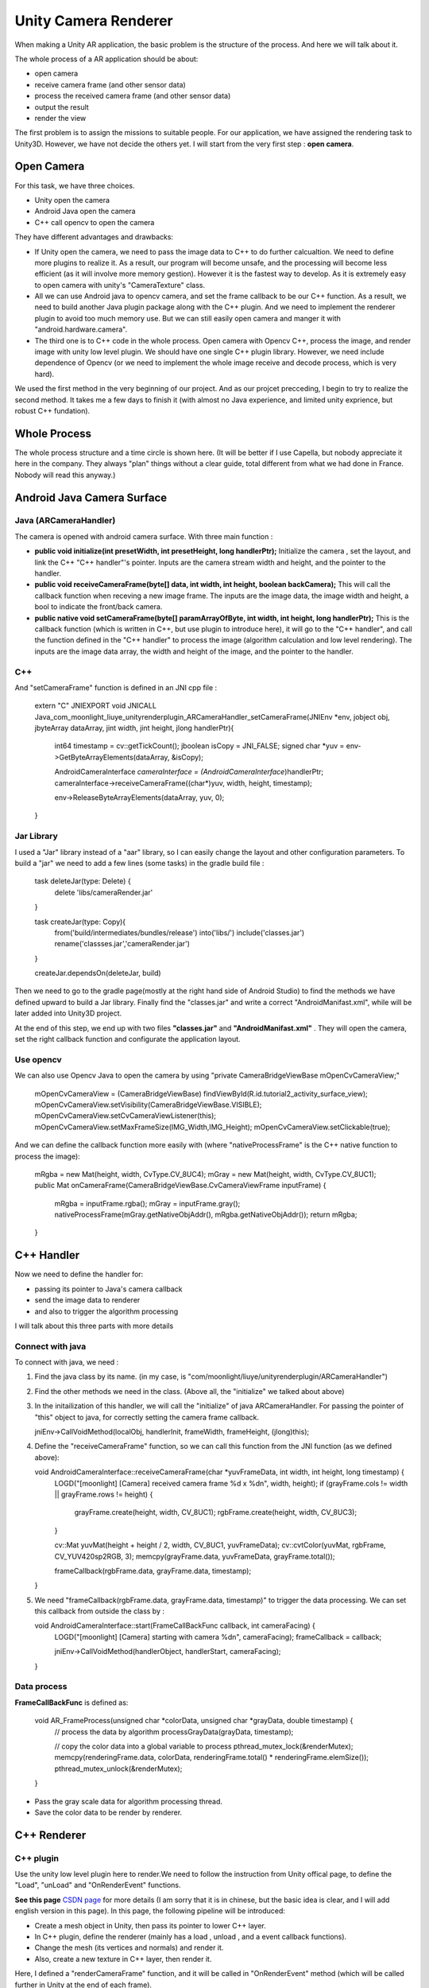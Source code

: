 Unity Camera Renderer
================================

When making a Unity AR application, the basic problem is the structure of the process. And here we will talk about it.

The whole process of a AR application should be about:

* open camera
* receive camera frame (and other sensor data)
* process the received camera frame (and other sensor data)
* output the result
* render the view

The first problem is to assign the missions to suitable people. For our application, we have assigned the rendering task to Unity3D. However, we have not decide the others yet.
I will start from the very first step : **open camera**.

Open Camera
~~~~~~~~~~~~~~~~~~~~~

For this task, we have three choices. 

* Unity open the camera
* Android Java open the camera
* C++ call opencv to open the camera

They have different advantages and drawbacks:

* If Unity open the camera, we need to pass the image data to C++ to do further calcualtion. We need to define more plugins to realize it. As a result, our program will become unsafe, and the processing will become less efficient (as it will involve more memory gestion). However it is the fastest way to develop. As it is extremely easy to open camera with unity's "CameraTexture" class.
* All we can use Android java to opencv camera, and set the frame callback to be our C++ function. As a result, we need to build another Java plugin package along with the C++ plugin. And we need to implement the renderer plugin to avoid too much memory use. But we can still easily open camera and manger it with "android.hardware.camera".
* The third one is to C++ code in the whole process. Open camera with Opencv C++, process the image, and render image with unity low level plugin. We should have one single C++ plugin library. However, we need include dependence of Opencv (or we need to implement the whole image receive and decode process, which is very hard).

We used the first method in the very beginning of our project. And as our projcet precceding, I begin to try to realize the second method. It takes me a few days to finish it (with almost no Java experience, and limited unity exprience, but robust C++ fundation). 


Whole Process
~~~~~~~~~~~~~~~~~~~~~~~~~~
The whole process structure and a time circle is shown here. (It will be better if I use Capella, but nobody appreciate it here in the company. They always "plan" things without a clear guide, total different from what we had done in France. Nobody will read this anyway.)

.. image:: structure.PNG
   :width: 80%
   :align: center
  

Android Java Camera Surface
~~~~~~~~~~~~~~~~~~~~~~~

Java (ARCameraHandler)
------------------

The camera is opened with android camera surface. With three main function :

* **public void initialize(int presetWidth, int presetHeight, long handlerPtr);** Initialize the camera , set the layout, and link the C++ "C++ handler"'s pointer. Inputs are the camera stream width and height, and the pointer to the handler.
* **public void receiveCameraFrame(byte[] data, int width, int height, boolean backCamera);** This will call the callback function when receving a new image frame. The inputs are the image data, the image width and height, a bool to indicate the front/back camera.
* **public  native void setCameraFrame(byte[] paramArrayOfByte, int width, int height, long handlerPtr);** This is the callback function (which is written in C++, but use plugin to introduce here), it will go to the "C++ handler", and call the function defined in the "C++ handler" to process the image (algorithm calculation and low level rendering). The inputs are the image data array, the width and height of the image, and the pointer to the handler.

C++
----------------

And "setCameraFrame" function is defined in an JNI cpp file :

   extern "C"
   JNIEXPORT void JNICALL Java_com_moonlight_liuye_unityrenderplugin_ARCameraHandler_setCameraFrame(JNIEnv *env, jobject obj, jbyteArray dataArray, jint width, jint height, jlong handlerPtr){
      int64 timestamp = cv::getTickCount();
      jboolean isCopy = JNI_FALSE;
      signed char *yuv = env->GetByteArrayElements(dataArray, &isCopy);

      AndroidCameraInterface *cameraInterface = (AndroidCameraInterface*)handlerPtr;
      cameraInterface->receiveCameraFrame((char*)yuv, width, height, timestamp);

      env->ReleaseByteArrayElements(dataArray, yuv, 0);
   }

Jar Library
--------------

I used a "Jar" library instead of a "aar" library, so I can easily change the layout and other configuration parameters. To build a "jar" we need to add a few lines (some tasks) in the gradle build file :

   task deleteJar(type: Delete) {
        delete 'libs/cameraRender.jar'
   }

   task createJar(type: Copy){
        from('build/intermediates/bundles/release')
        into('libs/')
        include('classes.jar')
        rename('classses.jar','cameraRender.jar')
   }

   createJar.dependsOn(deleteJar, build)

Then we need to go to the gradle page(mostly at the right hand side of Android Studio) to find the methods we have defined upward to build a Jar library. Finally find the "classes.jar" and write a correct "AndroidManifast.xml", while will be later added into Unity3D project.

At the end of this step, we end up with two files **"classes.jar"** and **"AndroidManifast.xml"** . They will open the camera, set the right callback function and configurate the application layout.

Use opencv
--------------------
We can also use Opencv Java to open the camera by using "private CameraBridgeViewBase   mOpenCvCameraView;"

        mOpenCvCameraView = (CameraBridgeViewBase) findViewById(R.id.tutorial2_activity_surface_view);
        mOpenCvCameraView.setVisibility(CameraBridgeViewBase.VISIBLE);
        mOpenCvCameraView.setCvCameraViewListener(this);
        mOpenCvCameraView.setMaxFrameSize(IMG_Width,IMG_Height);
        mOpenCvCameraView.setClickable(true);

And we can define the callback function more easily with (where "nativeProcessFrame" is the C++ native function to process the image):

    mRgba = new Mat(height, width, CvType.CV_8UC4);
    mGray = new Mat(height, width, CvType.CV_8UC1);
    public Mat onCameraFrame(CameraBridgeViewBase.CvCameraViewFrame inputFrame) {
        mRgba = inputFrame.rgba();
        mGray = inputFrame.gray();
        nativeProcessFrame(mGray.getNativeObjAddr(), mRgba.getNativeObjAddr());
        return mRgba;
    }


C++ Handler
~~~~~~~~~~~~~~~~~~~~~

Now we need to define the handler for:

* passing its pointer to Java's camera callback
* send the image data to renderer
* and also to trigger the algorithm processing

I will talk about this three parts with more details

Connect with java
-----------------------

To connect with java, we need :

1. Find the java class by its name. (in my case, is "com/moonlight/liuye/unityrenderplugin/ARCameraHandler")
2. Find the other methods we need in the class. (Above all, the "initialize" we talked about above)
3. In the initailization of this handler, we will call the "initialize" of java ARCameraHandler. For passing the pointer of "this" object to java, for correctly setting the camera frame callback.

   jniEnv->CallVoidMethod(localObj, handlerInit, frameWidth, frameHeight, (jlong)this);

4. Define the "receiveCameraFrame" function, so we can call this function from the JNI function (as we defined above):

   void AndroidCameraInterface::receiveCameraFrame(char *yuvFrameData, int width, int height, long timestamp) {
      LOGD("[moonlight] [Camera] received camera frame %d x %d\n", width, height);
      if (grayFrame.cols != width || grayFrame.rows != height) {
         grayFrame.create(height, width, CV_8UC1);
         rgbFrame.create(height, width, CV_8UC3);
      }

      cv::Mat yuvMat(height + height / 2, width, CV_8UC1, yuvFrameData);
      cv::cvtColor(yuvMat, rgbFrame, CV_YUV420sp2RGB, 3);
      memcpy(grayFrame.data, yuvFrameData, grayFrame.total());

      frameCallback(rgbFrame.data, grayFrame.data, timestamp);
   }

5. We need "frameCallback(rgbFrame.data, grayFrame.data, timestamp)" to trigger the data processing. We can set this callback from outside the class by :

   void AndroidCameraInterface::start(FrameCallBackFunc callback, int cameraFacing) {
      LOGD("[moonlight] [Camera] starting with camera %d\n", cameraFacing);
      frameCallback = callback;

      jniEnv->CallVoidMethod(handlerObject, handlerStart, cameraFacing);
   }


Data process
------------------

**FrameCallBackFunc** is defined as:

   void AR_FrameProcess(unsigned char *colorData, unsigned char *grayData, double timestamp) {
      // process the data by algorithm
      processGrayData(grayData, timestamp);
      
      // copy the color data into a global variable to process
      pthread_mutex_lock(&renderMutex);
      memcpy(renderingFrame.data, colorData, renderingFrame.total() * renderingFrame.elemSize());
      pthread_mutex_unlock(&renderMutex);
   }

* Pass the gray scale data for algorithm processing thread.
* Save the color data to be render by renderer.

C++ Renderer
~~~~~~~~~~~~~~~~~~~~~~

C++ plugin
-------------------

Use the unity low level plugin here to render.We need to follow the instruction from Unity offical page, to define the "Load", "unLoad" and "OnRenderEvent" functions. 

**See this page**  `CSDN page <https://blog.csdn.net/weixin_44492024/article/details/102578846>`_ for more details (I am sorry that it is in chinese, but the basic idea is clear, and I will add english version in this page). In this page, the following pipeline will be introduced:

* Create a mesh object in Unity, then pass its pointer to lower C++ layer.
* In C++ plugin, define the renderer (mainly has a load , unload , and a event callback functions).
* Change the mesh (its vertices and normals) and render it.
* Also, create a new texture in C++ layer, then render it.

.. image:: resultShow.png
   :width: 80%
   :align: center

Here, I defined a "renderCameraFrame" function, and it will be called in "OnRenderEvent" method (which will be called further in Unity at the end of each frame).

   void UnityOpenGLCameraRenderer::renderCameraFrame(uint8_t* data) {
      if (data == NULL) {
         return;
      }
      int glErCode = glGetError();
    
      glBindTexture(GL_TEXTURE_2D, textureId);
      if ((glErCode = glGetError()) != GL_NO_ERROR) {
         LOGE("[moonlight] [Render] GL Error binding: %d \n", glErCode);
      }

      glTexSubImage2D(GL_TEXTURE_2D, 0, 0, 0, width, height, pixelFormat, pixelType, data);
      if ((glErCode = glGetError()) != GL_NO_ERROR) {
         LOGE("[moonlight] [Render] GL Error render: %d \n", glErCode);
      }
   }


Unity3D part
------------------

We will start a coroutine as following :

    private IEnumerator CallPluginAtEndOfFrames()
    {
        while (true)
        {
            // Wait until all frame rendering is done
            yield return new WaitForEndOfFrame();

            // Issue a plugin event with arbitrary integer identifier.
            // The plugin can distinguish between different
            // things it needs to do based on this ID.
            // For our simple plugin, it does not matter which ID we pass here.
            GL.IssuePluginEvent(GetRenderEventFunc(), 1);
        }
    }

C++ Plugin for Unity
~~~~~~~~~~~~~~~~~~~~~~~~~

I have defined four sample functions for our objective :

    [DllImport("RenderingPlugin")]
    private static extern bool AR_Init(int frameWidth, int frameHeight, IntPtr previewTexture);

    [DllImport("RenderingPlugin")]
    private static extern void AR_Start(int cameraFacing);

    [DllImport("RenderingPlugin")]
    private static extern void AR_Stop(int cameraFacing);

    [DllImport("RenderingPlugin")]
    private static extern IntPtr GetRenderEventFunc();


Their functions are :

* **AR_Init** Initialize the C++ handler and java handler, set the texture address to be rendered.
* **AR_Start** Start the camera with desired camera, and start processing.
* **AR_Stop** Stop the C++ program and java camera.
* **GetRenderEventFunc()** Get the render callback function, to be called at the end of each frame(as we explained above).


IMU sensor
~~~~~~~~~~~~~~~~~~~~~~~~~

To receive IMU data, we need to use android standard library with "sensor.h".  Basicly, we need to:

* Start sensor queue : 

    mpSensorEventQueue = ASensorManager_createEventQueue(mpSensorManager,
            mpSensorThreadLooper, 0, SensorCallback, NULL);

* In the "SensorCallback" function, define the different processes based on event types:

    switch (sensorEvent.type){
         case ASENSOR_TYPE_ACCELEROMETER:
             HandleAccelerometerEvent(sensorEvent);
             break;
         case ASENSOR_TYPE_GYROSCOPE:
             HandleGyroscopeEvent(sensorEvent);
             break;
         case ASENSOR_TYPE_ACCELEROMETER+100:
             HandleAccelerometerEvent(sensorEvent);
             break;
         case ASENSOR_TYPE_GYROSCOPE+100:
             HandleGyroscopeEvent(sensorEvent);
             break;
         default:
             ;}

* Finally, define the different processes as following:

    void PhoneSensor::HandleAccelerometerEvent(ASensorEvent& sensorEvent)
    {
        PhoneSensor* pSensorInstance = PhoneSensor::GetInstance();
        pSensorInstance->acc_gro.accX = sensorEvent.acceleration.x;
        pSensorInstance->acc_gro.accY = sensorEvent.acceleration.y;
        pSensorInstance->acc_gro.accZ = sensorEvent.acceleration.z;
    }

    void PhoneSensor::HandleGyroscopeEvent(ASensorEvent& sensorEvent)
    {
        PhoneSensor* pSensorInstance = PhoneSensor::GetInstance();

        pSensorInstance->acc_gro.gyrX = sensorEvent.vector.x;
        pSensorInstance->acc_gro.gyrY = sensorEvent.vector.y;
        pSensorInstance->acc_gro.gyrZ = sensorEvent.vector.z;

        pSensorInstance->acc_gro.header =  PVR::Timer::GetSeconds();
        IMU_MSG tmp = pSensorInstance->acc_gro;
        imuCallback(tmp);
    }

* Define the constume defined "imuCallback" process function. 

We can receive IMU data with the upper method, and an example output can be seen: 

.. image:: imuexample.PNG
   :width: 80%
   :align: center


Result
~~~~~~~~~~~~~~~~~

With all the upper steps finished, we successfully open the camera, render the texture with camera frame and begin C++ algorithm processing correctly.

.. image:: lifecircle.PNG
   :width: 80%
   :align: center

Here is a result, shown in Unity Android, with a plan created in unity, which will be rendered in C++ low level plugin, and with a cube in front of the plan (which we can see in the center).

.. image:: rendershow.gif
   :width: 80%
   :align: center

The project uses it to realize a marker localization can be seen in the `next chapter <https://vio.readthedocs.io/zh_CN/latest/MarkerTracker/MarkerTracker.html>`_

